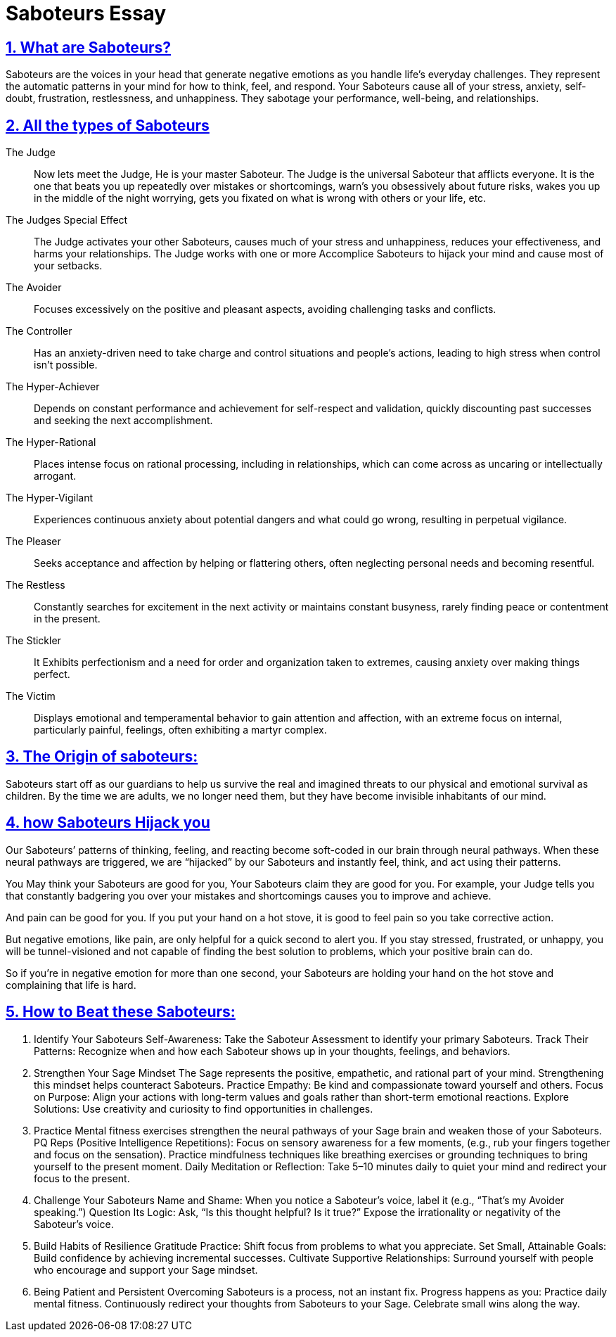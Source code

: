 = Saboteurs Essay

:description: A breakdown of saboteurs, what they are, and how they affect you.
:sectnums:
:sectanchors:
:sectlinks:
:icons: font
:tip-caption: 💡️
:note-caption: ℹ️
:important-caption: ❗
:caution-caption: 🔥
:warning-caption: ⚠️
:toc: preamble
:toclevels: 1
:toc-title: Saboteur Essay and examination
:keywords: Homeschool Learning Journey
:imagesdir: ./images
:labsdir: ./labs
ifdef::env-name[:relfilesuffix: .adoc]

== What are Saboteurs?
Saboteurs are the voices in your head that generate negative emotions as you handle life’s everyday challenges.
They represent the automatic patterns in your mind for how to think, feel, and respond.
Your Saboteurs cause all of your stress, anxiety, self-doubt, frustration, restlessness, and unhappiness.
They sabotage your performance, well-being, and relationships.

== All the types of Saboteurs

The Judge::

Now lets meet the Judge, He is your master Saboteur.
The Judge is the universal Saboteur that afflicts everyone.
It is the one that beats you up repeatedly over mistakes or shortcomings,
warn's you obsessively about future risks,
wakes you up in the middle of the night worrying,
gets you fixated on what is wrong with others or your life,
etc.

The Judges Special Effect::
The Judge activates your other Saboteurs,
causes much of your stress and unhappiness,
reduces your effectiveness, and harms your relationships.
The Judge works with one or more Accomplice Saboteurs to hijack your mind and cause most of your setbacks.

The Avoider::

Focuses excessively on the positive and pleasant aspects,
avoiding challenging tasks and conflicts.

The Controller::

Has an anxiety-driven need to take charge and control situations and people's actions,
leading to high stress when control isn't possible.

The Hyper-Achiever::

Depends on constant performance and achievement for self-respect and validation,
quickly discounting past successes and seeking the next accomplishment.

The Hyper-Rational::

Places intense focus on rational processing, including in relationships,
which can come across as uncaring or intellectually arrogant.

The Hyper-Vigilant::

Experiences continuous anxiety about potential dangers and what could go wrong,
resulting in perpetual vigilance.

The Pleaser::

Seeks acceptance and affection by helping or flattering others,
often neglecting personal needs and becoming resentful.

The Restless::

Constantly searches for excitement in the next activity or maintains constant busyness,
rarely finding peace or contentment in the present.

The Stickler::

It Exhibits perfectionism and a need for order and organization taken to extremes,
causing anxiety over making things perfect.

The Victim::

Displays emotional and temperamental behavior to gain attention and affection, with an extreme focus on internal, particularly painful, feelings, often exhibiting a martyr complex.


== The Origin of saboteurs:

Saboteurs start off as our guardians to help us survive the real
and imagined threats to our physical and emotional survival as children.
By the time we are adults,
we no longer need them,
but they have become invisible inhabitants of our mind.

== how Saboteurs Hijack you
Our Saboteurs’ patterns of thinking,
feeling, and reacting become soft-coded in our brain through neural pathways.
When these neural pathways are triggered,
we are “hijacked” by our Saboteurs and instantly feel,
think, and act using their patterns.

You May think your Saboteurs are good for you,
Your Saboteurs claim they are good for you.
For example, your Judge tells you that constantly badgering you over your mistakes
 and shortcomings causes you to improve and achieve.

And pain can be good for you.
If you put your hand on a hot stove,
it is good to feel pain so you take corrective action.

But negative emotions, like pain,
are only helpful for a quick second to alert you.
If you stay stressed, frustrated, or unhappy,
you will be tunnel-visioned and not capable of finding the best solution to problems,
which your positive brain can do.

So if you’re in negative emotion for more than one second,
your Saboteurs are holding your hand on the hot stove and complaining that life is hard.



== How to Beat these Saboteurs:

. Identify Your Saboteurs
Self-Awareness: Take the Saboteur Assessment to identify your primary Saboteurs.
Track Their Patterns: Recognize when and how each Saboteur shows up in your thoughts, feelings, and behaviors.

. Strengthen Your Sage Mindset
The Sage represents the positive, empathetic, and rational part of your mind. Strengthening this mindset helps counteract Saboteurs.
Practice Empathy: Be kind and compassionate toward yourself and others.
Focus on Purpose: Align your actions with long-term values and goals rather than short-term emotional reactions.
Explore Solutions: Use creativity and curiosity to find opportunities in challenges.

. Practice
Mental fitness exercises strengthen the neural pathways of your Sage brain and weaken those of your Saboteurs.
PQ Reps (Positive Intelligence Repetitions):
Focus on sensory awareness for a few moments, (e.g., rub your fingers together and focus on the sensation).
Practice mindfulness techniques like breathing exercises or grounding techniques to bring yourself to the present moment.
Daily Meditation or Reflection: Take 5–10 minutes daily to quiet your mind and redirect your focus to the present.

. Challenge Your Saboteurs
Name and Shame: When you notice a Saboteur's voice, label it (e.g., “That’s my Avoider speaking.”)
Question Its Logic: Ask, “Is this thought helpful? Is it true?” Expose the irrationality or negativity of the Saboteur’s voice.

. Build Habits of Resilience
Gratitude Practice: Shift focus from problems to what you appreciate.
Set Small, Attainable Goals: Build confidence by achieving incremental successes.
Cultivate Supportive Relationships: Surround yourself with people who encourage and support your Sage mindset.

. Being Patient and Persistent
Overcoming Saboteurs is a process, not an instant fix. Progress happens as you:
Practice daily mental fitness.
Continuously redirect your thoughts from Saboteurs to your Sage.
Celebrate small wins along the way.